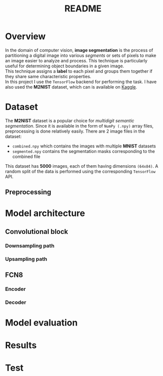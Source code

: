 #+TITLE: README
* Overview
In the domain of computer vision, *image segmentation* is the process of partitioning a digital image into various /segments/ or sets of pixels to make an image easier to analyze and process. This technique is particularly useful for determining object boundaries in a given image.
\\
This technique assigns a *label* to each pixel and groups them together if they share same characteristic properties.
\\
In this project I use the ~TensorFlow~ backend for performing the task. I have also used the *M2NIST* dataset, which can is available on [[https://www.kaggle.com/farhanhubble/multimnistm2nist][Kaggle]].

* Dataset
The *M2NIST* dataset is a popular choice for /multidigit semantic segmentation/. Since it is available in the form of ~NumPy (.npy)~ array files, preprocessing is done relatively easily. There are 2 image files in the dataset:
+ ~combined.npy~ which contains the images with multiple *MNIST* datasets
+ ~segmented.npy~ contains the segmentation masks corresponding to the combined file
This dataset has *5000* images, each of them having dimensions ~(64x84)~. A random split of the data is performed using the corresponding ~TensorFlow~ API.
** Preprocessing

* Model architecture
** Convolutional block
*** Downsampling path
*** Upsampling path

** FCN8
*** Encoder
*** Decoder

* Model evaluation

* Results

* Test
#+BEGIN_LaTeX
% Created by tikzDevice version 0.6.2 on 2012-02-08 21:28:07
% !TEX encoding = UTF-8 Unicode
\begin{tikzpicture}[x=1pt,y=1pt]
\definecolor[named]{drawColor}{rgb}{0.00,0.00,0.00}
\definecolor[named]{fillColor}{rgb}{1.00,1.00,1.00}
\fill[color=fillColor,fill opacity=0.00,] (0,0) rectangle (289.08,289.08);
\begin{scope}
\path[clip] ( 49.20, 61.20) rectangle (263.88,239.88);
\definecolor[named]{drawColor}{rgb}{0.00,0.00,0.00}
\draw[color=drawColor,line cap=round,line join=round,fill opacity=0.00,] (184.34, 99.14) circle (  2.25);


\draw[color=drawColor,line cap=round,line join=round,fill opacity=0.00,] (143.44,134.70) circle (  2.25);
\end{scope}
\begin{scope}
\path[clip] (  0.00,  0.00) rectangle (289.08,289.08);
\definecolor[named]{drawColor}{rgb}{0.00,0.00,0.00}

\draw[color=drawColor,line cap=round,line join=round,fill opacity=0.00,] ( 75.29, 61.20) -- (250.80, 61.20);


\end{scope}
\begin{scope}
\path[clip] (  0.00,  0.00) rectangle (289.08,289.08);
\definecolor[named]{drawColor}{rgb}{0.00,0.00,0.00}

\node[color=drawColor,anchor=base,inner sep=0pt, outer sep=0pt, scale=  1.00] at (156.54, 13.20) {rnorm(100)};

\node[rotate= 90.00,color=drawColor,anchor=base,inner sep=0pt, outer sep=0pt, scale=  1.00] at ( 13.20,150.54) {rnorm(100)};
\end{scope}
\end{tikzpicture}
#+END_LaTeX
